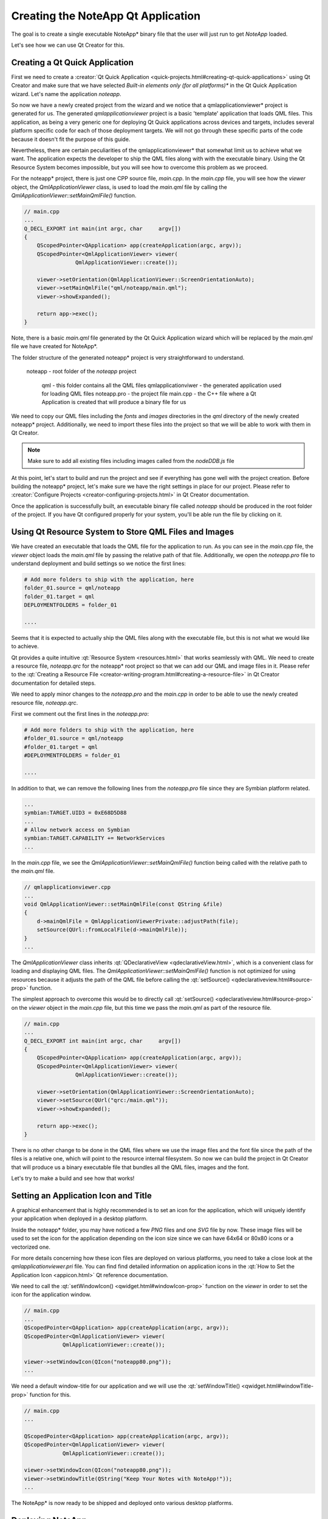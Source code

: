 ..
    ---------------------------------------------------------------------------
    Copyright (C) 2012 Digia Plc and/or its subsidiary(-ies).
    All rights reserved.
    This work, unless otherwise expressly stated, is licensed under a
    Creative Commons Attribution-ShareAlike 2.5.
    The full license document is available from
    http://creativecommons.org/licenses/by-sa/2.5/legalcode .
    ---------------------------------------------------------------------------

Creating the NoteApp Qt Application
===================================

The goal is to create a single executable     NoteApp* binary file that the user will just run to get *NoteApp* loaded.

Let's see how we can use Qt Creator for this.


Creating a Qt Quick Application
-------------------------------

First we need to create a :creator:`Qt Quick Application <quick-projects.html#creating-qt-quick-applications>` using Qt Creator and make sure that we have selected     *Built-in elements only (for all platforms)** in the Qt Quick Application wizard. Let's name the application *noteapp*.

So now we have a newly created project from the wizard and we notice that a     qmlapplicationviewer* project is generated for us. The generated *qmlapplicationviewer* project is a basic 'template' application that loads QML files.  This application, as being a very generic one for deploying Qt Quick applications across devices and targets, includes several platform specific code for each of those deployment targets. We will not go through these specific parts of the code because it doesn't fit the purpose of this guide.

Nevertheless, there are certain peculiarities of the     qmlapplicationviewer* that somewhat limit us to achieve what we want. The application expects the developer to ship the QML files along with with the executable binary. Using the Qt Resource System becomes impossible, but you will see how to overcome this problem as we proceed.

For the     noteapp* project, there is just one CPP source file, `main.cpp`. In the `main.cpp` file, you will see how the `viewer` object, the `QmlApplicationViewer` class, is used to load the `main.qml` file by calling the `QmlApplicationViewer::setMainQmlFile()` function.


.. code-block:: cpp

  // main.cpp
  ...
  Q_DECL_EXPORT int main(int argc, char     argv[])
  {
      QScopedPointer<QApplication> app(createApplication(argc, argv));
      QScopedPointer<QmlApplicationViewer> viewer(
                  QmlApplicationViewer::create());

      viewer->setOrientation(QmlApplicationViewer::ScreenOrientationAuto);
      viewer->setMainQmlFile("qml/noteapp/main.qml");
      viewer->showExpanded();

      return app->exec();
  }


Note, there is a basic `main.qml` file generated by the Qt Quick Application wizard which will be replaced by the `main.qml` file we have created for     NoteApp*.

The folder structure of the generated     noteapp* project is very straightforward to understand.

     noteapp - root folder of the *noteapp* project

       qml - this folder contains all the QML files
       qmlapplicationviwer - the generated application used for loading QML files
       noteapp.pro - the project file
       main.cpp - the C++ file where a Qt Application is created that will produce a binary file for us

We need to copy our QML files including the `fonts` and `images` directories in the `qml` directory of the newly created     noteapp* project. Additionally, we need to import these files into the project so that we will be able to work with them in Qt Creator.

.. image:: img/importqmlfiles.png
    :scale: 80%
    :align: center

.. note:: Make sure to add all existing files including images called from the `nodeDDB.js` file

At this point, let's start to build and run the project and see if everything has gone well with the project creation. Before building the     noteapp* project, let's make sure we have the right settings in place for our project. Please refer to :creator:`Configure Projects <creator-configuring-projects.html>` in Qt Creator documentation.

Once the application is successfully built, an executable binary file called `noteapp` should be produced in the root folder of the project. If you have Qt configured properly for your system, you'll be able run the file by clicking on it.


Using Qt Resource System to Store QML Files and Images
------------------------------------------------------

We have created an executable that loads the QML file for the application to run. As you can see in the `main.cpp` file, the `viewer` object loads the `main.qml` file by passing the relative path of that file. Additionally, we open the `noteapp.pro` file to understand deployment and build settings so we notice the first lines:

.. code-block:: bash

  # Add more folders to ship with the application, here
  folder_01.source = qml/noteapp
  folder_01.target = qml
  DEPLOYMENTFOLDERS = folder_01

  ....

Seems that it is expected to actually ship the QML files along with the executable file, but this is not what we would like to achieve.

Qt provides a quite intuitive :qt:`Resource System <resources.html>` that works seamlessly with QML. We need to create a resource file, `noteapp.qrc` for the     noteapp* root project so that we can add our QML and image files in it. Please refer to the :qt:`Creating a Resource File <creator-writing-program.html#creating-a-resource-file>` in Qt Creator documentation for detailed steps.

.. image:: img/resourcefile.png
    :scale: 100%
    :align: center

We need to apply minor changes to the `noteapp.pro` and the `main.cpp` in order to be able to use the newly created resource file, `noteapp.qrc`.

First we comment out the first lines in the `noteapp.pro`:

.. code-block:: bash

  # Add more folders to ship with the application, here
  #folder_01.source = qml/noteapp
  #folder_01.target = qml
  #DEPLOYMENTFOLDERS = folder_01

  ....

In addition to that, we can remove the following lines from the `noteapp.pro` file since they are Symbian platform related.

.. code-block:: bash

  ...
  symbian:TARGET.UID3 = 0xE68D5D88
  ...
  # Allow network access on Symbian
  symbian:TARGET.CAPABILITY += NetworkServices
  ...


In the `main.cpp` file, we see the `QmlApplicationViewer::setMainQmlFile()` function being called with the relative path to the `main.qml` file.

.. code-block:: cpp

  // qmlapplicationviewer.cpp
  ...
  void QmlApplicationViewer::setMainQmlFile(const QString &file)
  {
      d->mainQmlFile = QmlApplicationViewerPrivate::adjustPath(file);
      setSource(QUrl::fromLocalFile(d->mainQmlFile));
  }
  ...


The `QmlApplicationViewer` class inherits :qt:`QDeclarativeView <qdeclarativeView.html>`, which is a convenient class for loading and displaying QML files. The `QmlApplicationViewer::setMainQmlFile()` function is not optimized for using resources because it adjusts the path of the QML file before calling the :qt:`setSource() <qdeclarativeview.html#source-prop>` function.

The simplest approach to overcome this would be to directly call :qt:`setSource() <qdeclarativeview.html#source-prop>` on the  `viewer` object in the `main.cpp` file, but this time we pass the `main.qml` as part of the resource file.

.. code-block:: cpp

  // main.cpp
  ...
  Q_DECL_EXPORT int main(int argc, char     argv[])
  {
      QScopedPointer<QApplication> app(createApplication(argc, argv));
      QScopedPointer<QmlApplicationViewer> viewer(
                  QmlApplicationViewer::create());

      viewer->setOrientation(QmlApplicationViewer::ScreenOrientationAuto);
      viewer->setSource(QUrl("qrc:/main.qml"));
      viewer->showExpanded();

      return app->exec();
  }

There is no other change to be done in the QML files where we use the image files and the font file since the path of the files is a relative one, which will point to the resource internal filesystem. So now we can build the project in Qt Creator that will produce us a binary executable file that bundles all the QML files, images and the font.

Let's try to make a build and see how that works!


Setting an Application Icon and Title
-------------------------------------

A graphical enhancement that is highly recommended is to set an icon for the application, which will uniquely identify your application when deployed in a desktop platform.

Inside the     noteapp* folder, you may have noticed a few *PNG* files and one *SVG* file by now. These image files will be used to set the icon for the application depending on the icon size since we can have 64x64 or 80x80 icons or a vectorized one.

For more details concerning how these icon files are deployed on various platforms, you need to take a close look at the `qmlapplicationviewer.pri` file. You can find find detailed information on application icons in the :qt:`How to Set the Application Icon <appicon.html>` Qt reference documentation.

We need to call the :qt:`setWindowIcon() <qwidget.html#windowIcon-prop>` function on the `viewer` in order to set the icon for the application window.

.. code-block:: cpp

  // main.cpp
  ...
  QScopedPointer<QApplication> app(createApplication(argc, argv));
  QScopedPointer<QmlApplicationViewer> viewer(
              QmlApplicationViewer::create());

  viewer->setWindowIcon(QIcon("noteapp80.png"));
  ...

We need a default window-title for our application and we will use the :qt:`setWindowTitle() <qwidget.html#windowTitle-prop>` function for this.

.. code-block:: cpp

  // main.cpp
  ...

  QScopedPointer<QApplication> app(createApplication(argc, argv));
  QScopedPointer<QmlApplicationViewer> viewer(
              QmlApplicationViewer::create());

  viewer->setWindowIcon(QIcon("noteapp80.png"));
  viewer->setWindowTitle(QString("Keep Your Notes with NoteApp!"));
  ...


The     NoteApp* is now ready to be shipped and deployed onto various desktop platforms.

Deploying NoteApp
-----------------

    NoteApp* is a typical Qt application so you need to decide whether you would like to statically or dynamically link against Qt. Additionally, every desktop platform has specific linking configurations to be considered.

You can find detailed information on :qt:`Deploying Qt Applications <deployment.html>` reference documentation for each deployment desktop target.


.. rubric:: What's Next?

A summary of what we have learned in this developer guide.
